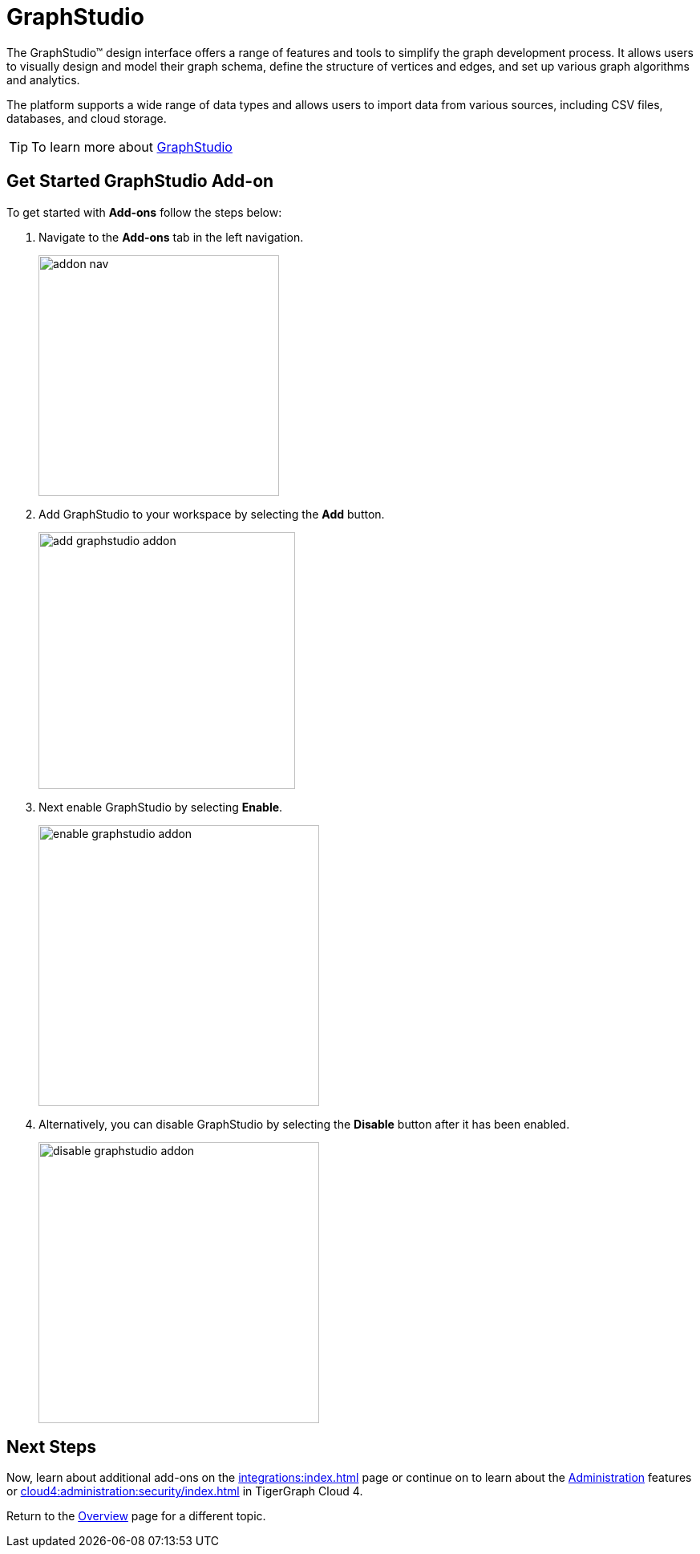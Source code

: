 = GraphStudio
:experimental:

The GraphStudio™ design interface offers a range of features and tools to simplify the graph development process.
It allows users to visually design and model their graph schema, define the structure of vertices and edges, and set up various graph algorithms and analytics.

The platform supports a wide range of data types and allows users to import data from various sources, including CSV files, databases, and cloud storage.

[TIP]
====
To learn more about xref:gui:graphstudio:overview.adoc[GraphStudio]
====

== Get Started GraphStudio Add-on

.To get started with btn:[Add-ons] follow the steps below:
. Navigate to the btn:[Add-ons] tab in the left navigation.
+
image::addon-nav.png[width=300]

. Add GraphStudio to your workspace by selecting the btn:[Add] button.
+
image::add-graphstudio-addon.png[width=320]

. Next enable GraphStudio by selecting btn:[Enable].
+
image::enable-graphstudio-addon.png[width=350]

. Alternatively, you can disable GraphStudio by selecting the btn:[Disable] button after it has been enabled.
+
image::disable-graphstudio-addon.png[width=350]

== Next Steps

Now, learn about additional add-ons on the xref:integrations:index.adoc[] page or continue on to learn about the xref:administration:index.adoc[Administration] features or xref:cloud4:administration:security/index.adoc[] in TigerGraph Cloud 4.

Return to the  xref:cloud4:overview:index.adoc[Overview] page for a different topic.

